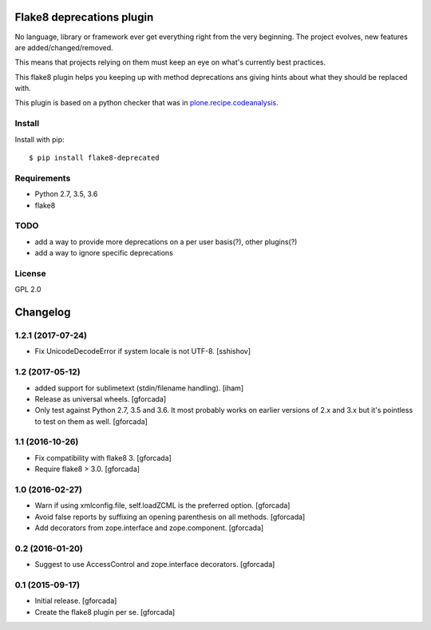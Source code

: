 .. -*- coding: utf-8 -*-

.. image:: https://travis-ci.org/gforcada/flake8-deprecated.svg?branch=master
   :target: https://travis-ci.org/gforcada/flake8-deprecated

.. image:: https://coveralls.io/repos/gforcada/flake8-deprecated/badge.svg?branch=master&service=github
   :target: https://coveralls.io/github/gforcada/flake8-deprecated?branch=master

Flake8 deprecations plugin
==========================
No language, library or framework ever get everything right from the very beginning.
The project evolves, new features are added/changed/removed.

This means that projects relying on them must keep an eye on what's currently best practices.

This flake8 plugin helps you keeping up with method deprecations ans giving hints about what
they should be replaced with.

This plugin is based on a python checker that was in `plone.recipe.codeanalysis`_.

Install
-------
Install with pip::

    $ pip install flake8-deprecated

Requirements
------------
- Python 2.7, 3.5, 3.6
- flake8

TODO
----
- add a way to provide more deprecations on a per user basis(?), other plugins(?)
- add a way to ignore specific deprecations

License
-------
GPL 2.0

.. _`plone.recipe.codeanalysis`: https://pypi.python.org/pypi/plone.recipe.codeanalysis

.. -*- coding: utf-8 -*-

Changelog
=========

1.2.1 (2017-07-24)
------------------
- Fix UnicodeDecodeError if system locale is not UTF-8.
  [sshishov]

1.2 (2017-05-12)
----------------
- added support for sublimetext (stdin/filename handling).
  [iham]

- Release as universal wheels.
  [gforcada]

- Only test against Python 2.7, 3.5 and 3.6.
  It most probably works on earlier versions of 2.x and 3.x but it's pointless to test on them as well.
  [gforcada]

1.1 (2016-10-26)
----------------
- Fix compatibility with flake8 3.
  [gforcada]

- Require flake8 > 3.0.
  [gforcada]

1.0 (2016-02-27)
----------------
- Warn if using xmlconfig.file, self.loadZCML is the preferred option.
  [gforcada]

- Avoid false reports by suffixing an opening parenthesis on all methods.
  [gforcada]

- Add decorators from zope.interface and zope.component.
  [gforcada]

0.2 (2016-01-20)
----------------
- Suggest to use AccessControl and zope.interface decorators.
  [gforcada]

0.1 (2015-09-17)
----------------
- Initial release.
  [gforcada]

- Create the flake8 plugin per se.
  [gforcada]



